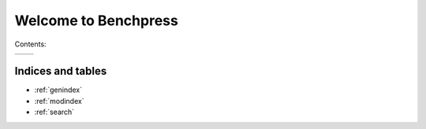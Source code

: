 =====================
Welcome to Benchpress
=====================

.. image:: _static/logo.jpg
   :alt: alternate text
   :align: right

Contents:

+------------------------------+------------------------------+
| .. toctree::                 | .. toctree::                 |
|    :maxdepth: 2              |    :maxdepth: 1              |
|                              |    :glob:                    |
|    quickstart                |                              |
|    install                   |                              |
|    usage_commands            |    benchmarks/*              |
|    usage_examples            |                              |
|    usage_suites              |                              |
|    implementing              |                              |
+------------------------------+------------------------------+


Indices and tables
==================

* :ref:`genindex`
* :ref:`modindex`
* :ref:`search`


